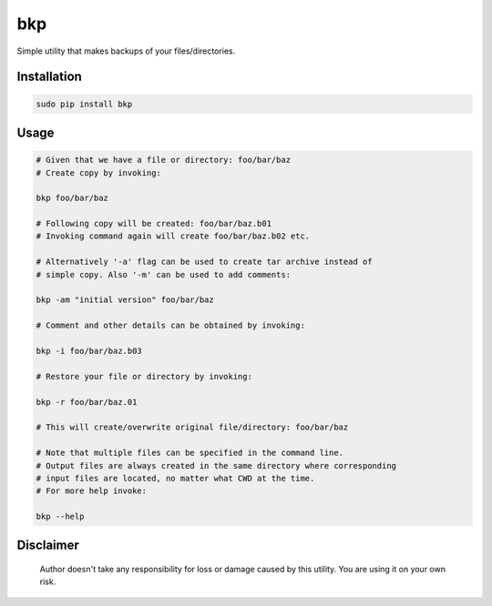 bkp
===

Simple utility that makes backups of your files/directories.

Installation
------------

.. code-block:: bash

    sudo pip install bkp


Usage
-----

.. code-block:: bash

    # Given that we have a file or directory: foo/bar/baz
    # Create copy by invoking:

    bkp foo/bar/baz

    # Following copy will be created: foo/bar/baz.b01
    # Invoking command again will create foo/bar/baz.b02 etc.

    # Alternatively '-a' flag can be used to create tar archive instead of
    # simple copy. Also '-m' can be used to add comments:

    bkp -am "initial version" foo/bar/baz

    # Comment and other details can be obtained by invoking:

    bkp -i foo/bar/baz.b03

    # Restore your file or directory by invoking:

    bkp -r foo/bar/baz.01

    # This will create/overwrite original file/directory: foo/bar/baz

    # Note that multiple files can be specified in the command line.
    # Output files are always created in the same directory where corresponding
    # input files are located, no matter what CWD at the time.
    # For more help invoke:

    bkp --help


Disclaimer
----------

    Author doesn't take any responsibility for loss or damage caused by this
    utility. You are using it on your own risk.

